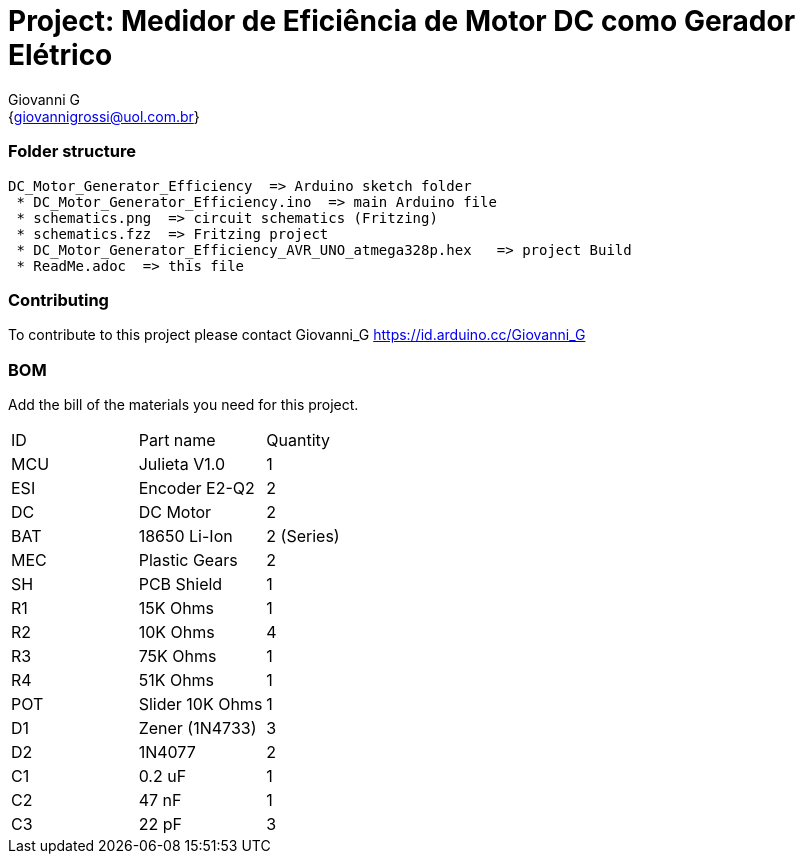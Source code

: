 :Author: Giovanni_G
:Email: {giovannigrossi@uol.com.br}
:Date: 02/02/2021
:Revision: version1
:License: Public Domain

= Project: Medidor de Eficiência de Motor DC como Gerador Elétrico

=== Folder structure

 DC_Motor_Generator_Efficiency  => Arduino sketch folder
  * DC_Motor_Generator_Efficiency.ino  => main Arduino file
  * schematics.png  => circuit schematics (Fritzing)
  * schematics.fzz  => Fritzing project
  * DC_Motor_Generator_Efficiency_AVR_UNO_atmega328p.hex   => project Build
  * ReadMe.adoc  => this file

=== Contributing
To contribute to this project please contact Giovanni_G https://id.arduino.cc/Giovanni_G

=== BOM
Add the bill of the materials you need for this project.

|===
| ID   | Part name      | Quantity
| MCU  | Julieta V1.0   | 1
| ESI  | Encoder E2-Q2  | 2
| DC   | DC Motor       | 2
| BAT  | 18650 Li-Ion   | 2 (Series)
| MEC  | Plastic Gears  | 2
| SH   | PCB Shield     | 1
| R1   | 15K Ohms       | 1
| R2   | 10K Ohms       | 4
| R3   | 75K Ohms       | 1
| R4   | 51K Ohms       | 1
| POT  | Slider 10K Ohms| 1
| D1   | Zener (1N4733) | 3
| D2   | 1N4077         | 2
| C1   | 0.2 uF         | 1
| C2   | 47 nF          | 1  
| C3   | 22 pF          | 3
|===
